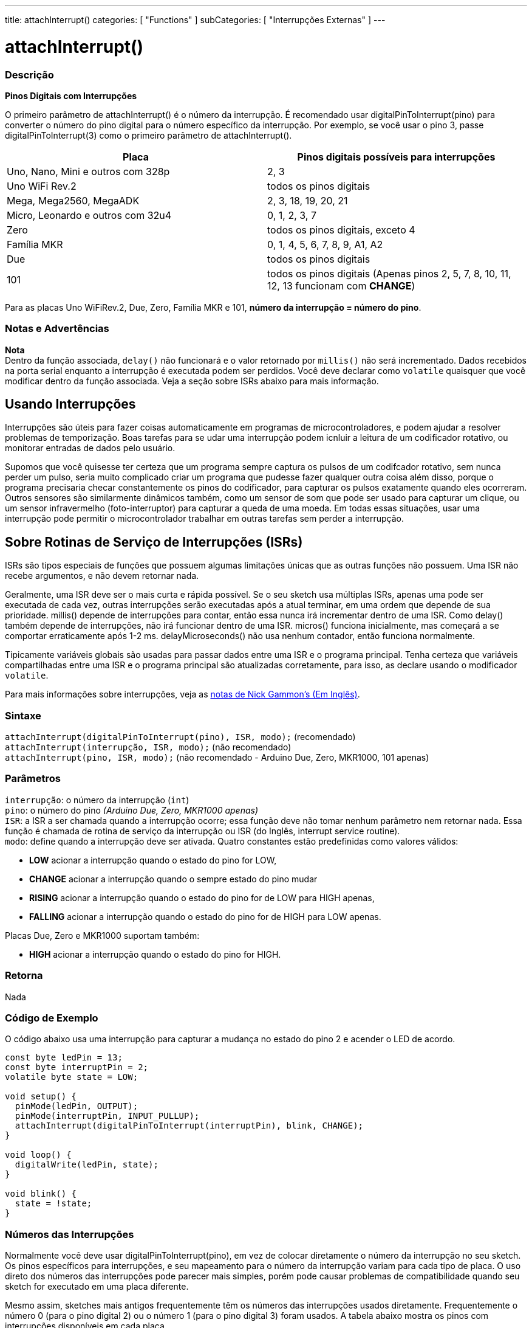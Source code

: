 ---
title: attachInterrupt()
categories: [ "Functions" ]
subCategories: [ "Interrupções Externas" ]
---

= attachInterrupt()

// OVERVIEW SECTION STARTS
[#overview]
--

[float]
=== Descrição
*Pinos Digitais com Interrupções*

O primeiro parâmetro de attachInterrupt() é o número da interrupção. É recomendado usar digitalPinToInterrupt(pino) para converter o número do pino digital para o número específico da interrupção. Por exemplo, se você usar o pino 3, passe digitalPinToInterrupt(3) como o primeiro parâmetro de attachInterrupt().

[options="header"]
|===================================================
|Placa                                |Pinos digitais possíveis para interrupções
|Uno, Nano, Mini e outros com 328p    |2, 3
|Uno WiFi Rev.2                       |todos os pinos digitais
|Mega, Mega2560, MegaADK              |2, 3, 18, 19, 20, 21
|Micro, Leonardo e outros com 32u4    |0, 1, 2, 3, 7
|Zero                                 |todos os pinos digitais, exceto 4
|Família MKR                          |0, 1, 4, 5, 6, 7, 8, 9, A1, A2
|Due                                  |todos os pinos digitais
|101                                  |todos os pinos digitais (Apenas pinos 2, 5, 7, 8, 10, 11, 12, 13 funcionam com *CHANGE*)
|===================================================
Para as placas Uno WiFiRev.2, Due, Zero, Família MKR e 101, *número da interrupção = número do pino*.

[%hardbreaks]

[float]
=== Notas e Advertências

*Nota* +
Dentro da função associada, `delay()` não funcionará e o valor retornado por `millis()` não será incrementado. Dados recebidos na porta serial enquanto a interrupção é executada podem ser perdidos. Você deve declarar como `volatile` quaisquer que você modificar dentro da função associada. Veja a seção sobre ISRs abaixo para mais informação.
[%hardbreaks]

[float]
== Usando Interrupções
Interrupções são úteis para fazer coisas automaticamente em programas de microcontroladores, e podem ajudar a resolver problemas de temporização. Boas tarefas para se udar uma interrupção podem icnluir a leitura de um codificador rotativo, ou monitorar entradas de dados pelo usuário.

Supomos que você quisesse ter certeza que um programa sempre captura os pulsos de um codifcador rotativo, sem nunca perder um pulso, seria muito complicado criar um programa que pudesse fazer qualquer outra coisa além disso, porque o programa precisaria checar constantemente os pinos do codificador, para capturar os pulsos exatamente quando eles ocorreram. Outros sensores são similarmente dinâmicos também, como um sensor de som que pode ser usado para capturar um clique, ou um sensor infravermelho (foto-interruptor) para capturar a queda de uma moeda. Em todas essas situações, usar uma interrupção pode permitir o microcontrolador trabalhar em outras tarefas sem perder a interrupção.

[float]
== Sobre Rotinas de Serviço de Interrupções (ISRs)
ISRs são tipos especiais de funções que possuem  algumas limitações únicas que as outras funções não possuem. Uma ISR não recebe argumentos, e não devem retornar nada.

Geralmente, uma ISR deve ser o mais curta e rápida possível. Se o seu sketch usa múltiplas ISRs, apenas uma pode ser executada de cada vez, outras interrupções serão executadas após a atual terminar, em uma ordem que depende de sua prioridade. millis() depende de interrupções para contar, então essa nunca irá incrementar dentro de uma ISR. Como delay() também depende de interrupções, não irá funcionar dentro de uma ISR. micros() funciona inicialmente, mas começará a se comportar erraticamente após 1-2 ms. delayMicroseconds() não usa nenhum contador, então funciona normalmente.

Tipicamente variáveis globais são usadas para passar dados entre uma ISR e o programa principal. Tenha certeza que variáveis compartilhadas entre uma ISR e o programa principal são atualizadas corretamente, para isso, as declare usando o modificador `volatile`.

Para mais informações sobre interrupções, veja as http://gammon.com.au/interrupts[notas de Nick Gammon's (Em Inglês)].

[float]
=== Sintaxe
`attachInterrupt(digitalPinToInterrupt(pino), ISR, modo);` (recomendado) +
`attachInterrupt(interrupção, ISR, modo);` (não recomendado) +
`attachInterrupt(pino, ISR, modo);` (não recomendado - Arduino Due, Zero, MKR1000, 101 apenas)


[float]
=== Parâmetros
`interrupção`: 	o número da interrupção (`int`) +
`pino`: 	      o número do pino    _(Arduino Due, Zero, MKR1000 apenas)_ +
`ISR`: 	      a ISR a ser chamada quando a interrupção ocorre; essa função deve não tomar nenhum parâmetro nem retornar nada. Essa função é chamada de rotina de serviço da interrupção ou ISR (do Inglês, interrupt service routine). +
`modo`: 	     define quando a interrupção deve ser ativada. Quatro constantes estão predefinidas como valores válidos: +

* *LOW* acionar a interrupção quando o estado do pino for LOW, +
* *CHANGE* acionar a interrupção quando o sempre estado do pino mudar +
* *RISING* acionar a interrupção quando o estado do pino for de LOW para HIGH apenas, +
* *FALLING* acionar a interrupção quando o estado do pino for de HIGH para LOW apenas. +

Placas Due, Zero e MKR1000 suportam também: +

* *HIGH* acionar a interrupção quando o estado do pino for HIGH.

[float]
=== Retorna
Nada

--
// OVERVIEW SECTION ENDS

// HOW TO USE SECTION STARTS
[#howtouse]
--

[float]
=== Código de Exemplo
// Describe what the example code is all about and add relevant code   ►►►►► THIS SECTION IS MANDATORY ◄◄◄◄◄
O código abaixo usa uma interrupção para capturar a mudança no estado do pino 2 e acender o LED de acordo.

[source,arduino]
----
const byte ledPin = 13;
const byte interruptPin = 2;
volatile byte state = LOW;

void setup() {
  pinMode(ledPin, OUTPUT);
  pinMode(interruptPin, INPUT_PULLUP);
  attachInterrupt(digitalPinToInterrupt(interruptPin), blink, CHANGE);
}

void loop() {
  digitalWrite(ledPin, state);
}

void blink() {
  state = !state;
}
----

[float]
=== Números das Interrupções
Normalmente você deve usar digitalPinToInterrupt(pino), em vez de colocar diretamente o número da interrupção no seu sketch. Os pinos específicos para interrupções, e seu mapeamento para o número da interrupção variam para cada tipo de placa. O uso direto dos números das interrupções pode parecer mais simples, porém pode causar problemas de compatibilidade quando seu sketch for executado em uma placa diferente.

Mesmo assim, sketches mais antigos frequentemente têm os números das interrupções usados diretamente. Frequentemente o número 0 (para o pino digital 2) ou o número 1 (para o pino digital 3) foram usados. A tabela abaixo mostra os pinos com interrupções disponíveis em cada placa.

Note que na tabela abaixo, os números das interrupções se referem aos números a serem passados para attachInterrupt(). Por razões históricas, essa numeração nem sempre corresponde diretamente a numeração do chip atmega (ex. int.0 corresponde à INT4 no chip Atmega2560).

[options="header"]
|===================================================
|Placa                          | int.0   | int.1   | int.2   | int.3   | int.4   | int.5
|Uno, Ethernet                  | 2 | 3 | | | |
|Mega2560                       | 2 | 3 | 21 | 20 | 19 | 18
|Leonardo, Micro (32u4)         | 3 | 2 | 0 | 1 | 7 |
|===================================================
Para as placas Due, Zero, MKR1000 e 101 o *número da interrupção = número do pino*.


--
// HOW TO USE SECTION ENDS
